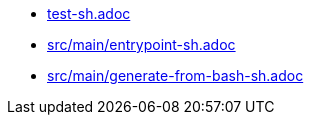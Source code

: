 * xref:AUTO-GENERATED:bash-docs/test-sh.adoc[test-sh.adoc]
* xref:AUTO-GENERATED:bash-docs/src/main/entrypoint-sh.adoc[src/main/entrypoint-sh.adoc]
* xref:AUTO-GENERATED:bash-docs/src/main/generate-from-bash-sh.adoc[src/main/generate-from-bash-sh.adoc]
